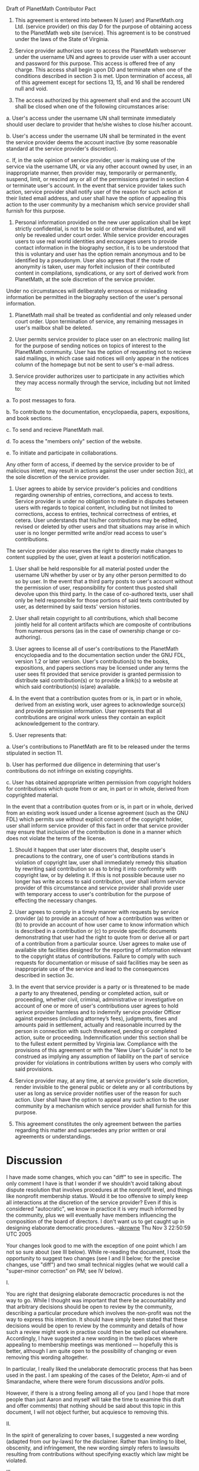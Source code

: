 #+STARTUP: showeverything logdone
#+options: num:nil

Draft of PlanetMath Contributor Pact

1. This agreement is entered into between N (user) and PlanetMath.org Ltd. (service provider) on this day D for the purpose of obtaining access to the PlanetMath web site (service).  This agreement is to be construed under the laws of the State of Virginia.

2. Service provider authorizes user to access the PlanetMath webserver under the username UN and agrees to provide user with a user account and password for this purpose.  This access is offered free of any charge.  This access shall begin upon DD and terminate when one of the conditions described in section 3 is met.  Upon termination of access, all of this agreement except for sections 13, 15, and 16 shall be rendered null and void.

3.  The access authorized by this agreement shall end and the account UN shall be closed when one of the following circumstances arise:

a.  User's access under the username UN shall terminate immediately should user declare to provider that he/she wishes to close his/her account.

b.  User's access under the username UN shall be terminated in the event the service provider deems the account inactive (by some reasonable standard at the service provider's discretion).

c.  If, in the sole opinion of service provider, user is making use of the service via the username UN, or via any other account owned by user, in an inappropriate manner, then provider may, temporarily or permanently, suspend, limit, or rescind any or all of the permissions granted in section 4 or terminate user's account.  In the event that service provider takes such action, service provider shall notify user of the reason for such action at their listed email address, and user shall have the option of appealing this action to the user community by a mechanism which service provider shall furnish for this purpose.

4.  Personal information provided on the new user application shall be kept strictly confidential, is not to be sold or otherwise distributed, and will only be revealed under court order.  While service provider encourages users to use real world identities and encourages users to provide contact information in the biography section, it is to be understood that this is voluntary and user has the option remain anonymous and to be identified by a pseudonym.  User also agrees that if the route of anonymity is taken, user may forfeit inclusion of their contributed content in compilations, syndications, or any sort of derived work from PlanetMath, at the sole discretion of the service provider. 

Under no circumstances will deliberately erroneous or misleading information be permitted in the biography section of the user's personal information.

5.  PlanetMath mail shall be treated as confidential and only released under court order.  Upon termination of service, any remaining messages in user's mailbox shall be deleted.

6.  User permits service provider to place user on an electronic mailing list for the purpose of sending notices on topics of interest to the PlanetMath community.  User has the option of requesting not to recieve said mailings, in which case said notices will only appear in the notices column of the homepage but not be sent to user's e-mail adress.

7.  Service provider authorizes user to participate in any activities which they may access normally through the service, including but not limited to:

a.  To post messages to fora.

b.  To contribute to the documentation, encyclopaedia, papers, expositions, and book sections.

c.  To send and recieve PlanetMath mail.

d.  To acess the "members only" section of the website.

e. To initiate and participate in collaborations.

Any other form of access, if deemed by the service provider to be of malicious intent, may result in actions against the user under section 3(c), at the sole discretion of the service provider.

8.  User agrees to abide by service provider's policies and conditions regarding ownership of entries, corrections, and access to texts.  Service provider is under no obligation to mediate in disputes between users with regards to topical content, including but not limited to corrections, access to entries, technical correctness of entries, et cetera.  User understands that his/her contributions may be edited, revised or deleted by other users and that situations may arise in which user is no longer permitted write and/or read access to user's contributions.

The service provider also reserves the right to directly make changes to content supplied by the user, given at least a posteriori notification.

9.   User shall be held responsible for all material posted under the username UN whether by user or by any other person permitted to do so by user.  In the event that a third party posts to user's account without the permission of user, responsibility for content thus posted shall devolve upon this third party.  In the case of co-authored texts, user shall only be held responsible for those portions of said texts contributed by user, as determined by said texts' version histories.

10.  User shall retain copyright to all contributions, which shall become jointly held for all content artifacts which are composite of contributions from numerous persons (as in the case of ownership change or co-authoring).  

11.  User agrees to license all of user's contributions to the PlanetMath encyclopaedia and to the documentation section under the GNU FDL, version 1.2 or later version.  User's contribution(s) to the books, expositions, and papers sections may be licensed under any terms the user sees fit provided that service provider is granted permission to distribute said contribution(s) or to provide a link(s) to a website at which said contribution(s) is(are) available.  

12.  In the event that a contribution quotes from or is,  in part or in whole, derived from an existing work, user agrees to acknowledge source(s) and provide permission information.  User represents that all contributions are original work unless they contain an explicit acknowledgement to the contrary.

13.  User represents that: 

a. User's contributions to PlanetMath are fit to be released under the terms stipulated in section 11.

b. User has performed due diligence in determining that user's contributions do not infringe on existing copyrights.

c. User has obtained appropriate written permission from copyright holders for contributions which quote from or are, in part or in whole, derived from copyrighted material.  

In the event that a contribution quotes from or is, in part or in whole, derived from an existing work issued under a license agreement (such as the GNU FDL) which permits use without explicit consent of the copyright holder, user shall inform service provider of this fact in order that service provider may ensure that inclusion of the contribution is done in a manner which does not violate the terms of the license.  

14. Should it happen that user later discovers that, despite user's precautions to the contrary, one of user's contributions stands in violation of copyright law, user shall immediately remedy this situation by rewriting said contribution so as to bring it into conformity with copyright law, or by deleting it.  If this is not possible because user no longer has write access to said contribution, user shall inform service provider of this circumstance and service provider shall provide user with temporary access to user's contribution for the purpose of effecting the necessary changes.

15.  User agrees to comply in a timely manner with requests by service provider (a) to provide an account of how a contribution was written or (b) to provide an account of how user came to know information which is described in a contribution or (c) to provide specific documents demonstrating that user had the right to quote from or derive all or part of a contribution from a particular source.  User agrees to make use of available site facilities designed for the reporting of information relevant to the copyright status of contributions.  Failure to comply with such requests for documentation or misuse of said facilities may be seen as inappropriate use of the service and lead to the consequences described in section 3c.

16.  In the event that service provider is a party or is threatened to be made a party to any threatened, pending or completed action, suit or proceeding, whether civil, criminal, administrative or investigative on account of one or more of user's contributions user agrees to hold serivce provider harmless and to indemnify service provider Officer against expenses (including attorney’s fees), judgments, fines and amounts paid in settlement, actually and reasonable incurred by the person in connection with such threatened, pending or completed action, suite or proceeding. Indemnification under this section shall be to the fullest extent permitted by Virginia law.  Compliance with the provisions of this agreement or with the "New User's Guide" is not to be construed as implying any assumption of liability on the part of service provider for violations in contributions written by users who comply with said provisions.

17. Service provider may, at any time, at service provider's sole discretion, render invisible to the general public or delete any or all contributions by user as long as service provider notifies user of the reason for such action.  User shall have the option to appeal any such action to the user community by a mechanism which service provider shall furnish for this purpose. 

18.  This agreement constitutes the only agreement between the parties regarding this matter and supersedes any prior written or oral agreements or understandings.

* Discussion

I have made some changes, which you can "diff" to see in specific.  The only comment I have 
is that I wonder if we shouldn't avoid talking about dispute resolution that involves 
procedures at the nonprofit level, and things like nonprofit membership status.  Would it
be too offensive to simply keep all interactions at the discretion of the service provider?
Even if this is considered "autocratic", we know in practice it is very much informed by
the community, plus we will eventually have members influencing the composition of the 
board of directors.  I don't want us to get caught up in designing elaborate democratic
procedures. --[[file:akrowne.org][akrowne]] Thu Nov 3 22:50:59 UTC 2005

Your changes look good to me with the exception of one point which I am not so sure about (see III below).  While re-reading the document, I took the opportunity to suggest two changes (see I and II below; for the precise changes, use "diff") and two small technical niggles (what we would call a "super-minor correction" on PM; see IV below).

I.

You are right that designing elaborate democractic procedures is not the way to go.  While I thought was important that there be accountability and that arbitrary decisions should be open to review by the community, describing a particular procedure which involves the non-profit was not the way to express this intention.  It should have simply been stated that these decisions would be open to review by the community and details of how such a review might work in practise could then be spelled out elsewhere.  Accordingly, I have suggested a new wording in the two places where appealing to membership meetings was mentioned --- hopefully this is better, although I am quite open to the possibility of changing or even removing this wording altogether.

In particular, I really liked the unelaborate democratic process that has been used in the past.  I am speaking of the cases of the Deletor, Apm-xi and of Smarandache, where there were forum discussions and/or polls.

However, if there is a strong feeling among all of you (and I hope that more people than just Aaron and myself will take the time to examine this draft and offer comments) that nothing should be said about this topic in this document, I will not object further, but acquiesce to removing this.

II.  

In the spirit of generalizing to cover bases, I suggested a new wording (adapted from our by-laws) for the disclaimer.  Rather than limiting to libel, obscenity, and infringement, the new wording simply refers to lawsuits resulting from contributions without specifying exactly which law might be violated.  

III.

I question the wisdom of allowing staff to make changes to (as opposed to deleting or hiding) material.  The reasons for this apprehension are theoretical, practical, and technical.  On the theoretical side, this seems to blur the clear distinction (more a distinction of function since the same people may well fulfil both roles) we are trying to delineate between staff and users and seems to deviate unnecessarily from the hands-off common-carrier-like stance we are aiming for.

On the technical side, the question arises "Who owns the copyright to the staff's changes (or the altered entry)?"  It is worth noting that the particular clause of the agreement which is being called into question refers solely to the ablility to make the changes _in_ _situ_ --- the license terms permit anyone to make changes to entries providing they follow a certain protocol.  It might be the case that the staff own the copyright or that the staff and the authours share it jointly or that only the authours have it.  To come up with a reasonable answer will surely require an expert's judgement, but I would point out that either answer could lead (in its own way) to undesirable ramifications in practise, as in the example below.

On the practical side, I could envision a scenario in which a staff member makes clumsy changes to a suspect article with the result that the new version is infringing (For the sake of argument, we may further suppose that the original version, though suspicious-looking, actually was not infringing.).  What might happen then?  How will blame be assessed?  It might be held that the disclaimer of section 16 is no longer valid because staff took an active role in editing the entry.  In this case, the purpose of the indemnity pact has been defeated.  It might be the case that the disclaimer is held valid and authour is held solely liable.  While this would protect PlanetMath.org, it could be problematic in its own way --- it means that users might be held liable for changes to their contributions done without their  express consent.  This would undermine our original intention to make sure that all parties involved are held responsible for all the consequences of their own actions but for no consequences of any other parties' deliberate or negligent actions.

I don't suggest any specific change here; I only suggest that we keep this issue in mind.  It might be worth asking ourselves whether allowing staff to make changes as opposed to deleting or hiding content really gives added ability to protect the organization and to weigh this against the potential risk.  I present this section primarily as an example of Good Questions to ask a Good Lawyer and an attempt to think through some of the issues we will need to adress and with respect to which we will want to seek advice.

IV.

Trivially minor niggles:

The section number "16" appeared twice in a row, so the second section 16 is now section 17.

The "N" in the first line was really meant to be an "N", not a "UN".  For instance, in my copy of the agreement, we would have N = "Raymond S. Puzio" and UN = "rspuzio" whilst Joe would sign two copies of the agreement; in both of these we would have N = "Joseph A. Corneli", but one would have UN = "apmxi" and the other would have UN = "jac".
--[[file:rspuzio.org][rspuzio]] 
